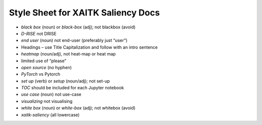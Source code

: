 Style Sheet for XAITK Saliency Docs
====================================


•	*black box* (noun) or *black-box* (adj); not blackbox (avoid)
•	*D-RISE* not DRISE
•	*end user* (noun) not end-user (preferably just “user”)
•	Headings – use Title Capitalization and follow with an intro sentence
•	*heatmap* (noun/adj), not heat-map or heat map
•	limited use of “please”
•	*open source* (no hyphen)
•	*PyTorch* vs Pytorch
•	*set up* (verb) or *setup* (noun/adj); not set-up
•	*TOC* should be included for each Jupyter notebook
•	*use case* (noun) not use-case
•	*visualizing* not visualising
•	*white box* (noun) or *white-box* (adj); not whitebox (avoid)
•	*xaitk-saliency* (all lowercase)
